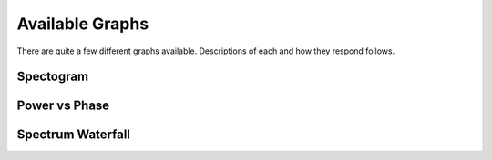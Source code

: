 Available Graphs
================

There are quite a few different graphs available. Descriptions of each and how they respond follows.

Spectogram
----------

Power vs Phase
--------------

Spectrum Waterfall
------------------
